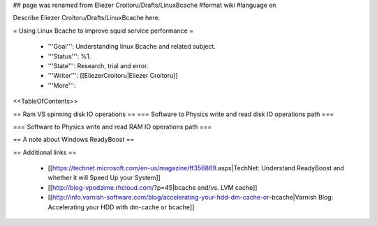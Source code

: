 ## page was renamed from Eliezer Croitoru/Drafts/LinuxBcache
#format wiki
#language en

Describe Eliezer Croitoru/Drafts/LinuxBcache here.

= Using Linux Bcache to improve squid service performance =

 * '''Goal''': Understanding linux Bcache and related subject.

 * '''Status''': %1.

 * '''State''': Research, trial and error.

 * '''Writer''': [[EliezerCroitoru|Eliezer Croitoru]]

 * '''More''': 

<<TableOfContents>>

== Ram VS spinning disk IO operations ==
=== Software to Physics write and read disk IO operations path ===

=== Software to Physics write and read RAM IO operations path ===

== A note about Windows ReadyBoost ==

== Additional links ==

 * [[https://technet.microsoft.com/en-us/magazine/ff356869.aspx|TechNet: Understand ReadyBoost and whether it will Speed Up your System]]
 * [[http://blog-vpodzime.rhcloud.com/?p=45|bcache and/vs. LVM cache]]
 * [[http://info.varnish-software.com/blog/accelerating-your-hdd-dm-cache-or-bcache|Varnish Blog: Accelerating your HDD with dm-cache or bcache]]
